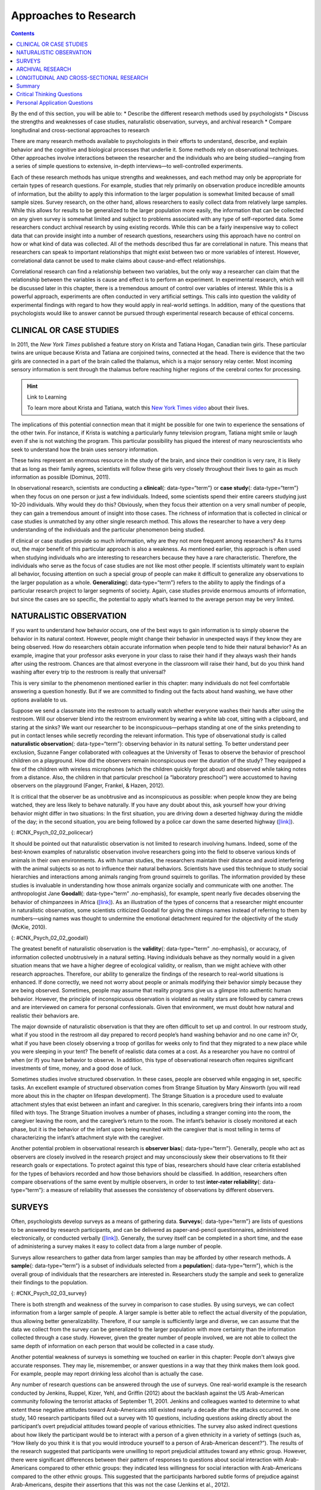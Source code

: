 ======================
Approaches to Research
======================



.. contents::
   :depth: 3
..

.. container::

   By the end of this section, you will be able to: \* Describe the
   different research methods used by psychologists \* Discuss the
   strengths and weaknesses of case studies, naturalistic observation,
   surveys, and archival research \* Compare longitudinal and
   cross-sectional approaches to research

There are many research methods available to psychologists in their
efforts to understand, describe, and explain behavior and the cognitive
and biological processes that underlie it. Some methods rely on
observational techniques. Other approaches involve interactions between
the researcher and the individuals who are being studied—ranging from a
series of simple questions to extensive, in-depth interviews—to
well-controlled experiments.

Each of these research methods has unique strengths and weaknesses, and
each method may only be appropriate for certain types of research
questions. For example, studies that rely primarily on observation
produce incredible amounts of information, but the ability to apply this
information to the larger population is somewhat limited because of
small sample sizes. Survey research, on the other hand, allows
researchers to easily collect data from relatively large samples. While
this allows for results to be generalized to the larger population more
easily, the information that can be collected on any given survey is
somewhat limited and subject to problems associated with any type of
self-reported data. Some researchers conduct archival research by using
existing records. While this can be a fairly inexpensive way to collect
data that can provide insight into a number of research questions,
researchers using this approach have no control on how or what kind of
data was collected. All of the methods described thus far are
correlational in nature. This means that researchers can speak to
important relationships that might exist between two or more variables
of interest. However, correlational data cannot be used to make claims
about cause-and-effect relationships.

Correlational research can find a relationship between two variables,
but the only way a researcher can claim that the relationship between
the variables is cause and effect is to perform an experiment. In
experimental research, which will be discussed later in this chapter,
there is a tremendous amount of control over variables of interest.
While this is a powerful approach, experiments are often conducted in
very artificial settings. This calls into question the validity of
experimental findings with regard to how they would apply in real-world
settings. In addition, many of the questions that psychologists would
like to answer cannot be pursued through experimental research because
of ethical concerns.

CLINICAL OR CASE STUDIES
========================

In 2011, the *New York Times* published a feature story on Krista and
Tatiana Hogan, Canadian twin girls. These particular twins are unique
because Krista and Tatiana are conjoined twins, connected at the head.
There is evidence that the two girls are connected in a part of the
brain called the thalamus, which is a major sensory relay center. Most
incoming sensory information is sent through the thalamus before
reaching higher regions of the cerebral cortex for processing.

.. hint:: Link to Learning

   To learn more about Krista and Tatiana, watch this `New York Times
   video <http://openstax.org/l/hogans>`__ about their lives.

The implications of this potential connection mean that it might be
possible for one twin to experience the sensations of the other twin.
For instance, if Krista is watching a particularly funny television
program, Tatiana might smile or laugh even if she is not watching the
program. This particular possibility has piqued the interest of many
neuroscientists who seek to understand how the brain uses sensory
information.

These twins represent an enormous resource in the study of the brain,
and since their condition is very rare, it is likely that as long as
their family agrees, scientists will follow these girls very closely
throughout their lives to gain as much information as possible (Dominus,
2011).

In observational research, scientists are conducting a **clinical**\ {:
data-type=“term”} or **case study**\ {: data-type=“term”} when they
focus on one person or just a few individuals. Indeed, some scientists
spend their entire careers studying just 10–20 individuals. Why would
they do this? Obviously, when they focus their attention on a very small
number of people, they can gain a tremendous amount of insight into
those cases. The richness of information that is collected in clinical
or case studies is unmatched by any other single research method. This
allows the researcher to have a very deep understanding of the
individuals and the particular phenomenon being studied.

If clinical or case studies provide so much information, why are they
not more frequent among researchers? As it turns out, the major benefit
of this particular approach is also a weakness. As mentioned earlier,
this approach is often used when studying individuals who are
interesting to researchers because they have a rare characteristic.
Therefore, the individuals who serve as the focus of case studies are
not like most other people. If scientists ultimately want to explain all
behavior, focusing attention on such a special group of people can make
it difficult to generalize any observations to the larger population as
a whole. **Generalizing**\ {: data-type=“term”} refers to the ability to
apply the findings of a particular research project to larger segments
of society. Again, case studies provide enormous amounts of information,
but since the cases are so specific, the potential to apply what’s
learned to the average person may be very limited.

NATURALISTIC OBSERVATION
========================

If you want to understand how behavior occurs, one of the best ways to
gain information is to simply observe the behavior in its natural
context. However, people might change their behavior in unexpected ways
if they know they are being observed. How do researchers obtain accurate
information when people tend to hide their natural behavior? As an
example, imagine that your professor asks everyone in your class to
raise their hand if they always wash their hands after using the
restroom. Chances are that almost everyone in the classroom will raise
their hand, but do you think hand washing after every trip to the
restroom is really that universal?

This is very similar to the phenomenon mentioned earlier in this
chapter: many individuals do not feel comfortable answering a question
honestly. But if we are committed to finding out the facts about hand
washing, we have other options available to us.

Suppose we send a classmate into the restroom to actually watch whether
everyone washes their hands after using the restroom. Will our observer
blend into the restroom environment by wearing a white lab coat, sitting
with a clipboard, and staring at the sinks? We want our researcher to be
inconspicuous—perhaps standing at one of the sinks pretending to put in
contact lenses while secretly recording the relevant information. This
type of observational study is called **naturalistic observation**\ {:
data-type=“term”}: observing behavior in its natural setting. To better
understand peer exclusion, Suzanne Fanger collaborated with colleagues
at the University of Texas to observe the behavior of preschool children
on a playground. How did the observers remain inconspicuous over the
duration of the study? They equipped a few of the children with wireless
microphones (which the children quickly forgot about) and observed while
taking notes from a distance. Also, the children in that particular
preschool (a “laboratory preschool”) were accustomed to having observers
on the playground (Fanger, Frankel, & Hazen, 2012).

It is critical that the observer be as unobtrusive and as inconspicuous
as possible: when people know they are being watched, they are less
likely to behave naturally. If you have any doubt about this, ask
yourself how your driving behavior might differ in two situations: In
the first situation, you are driving down a deserted highway during the
middle of the day; in the second situation, you are being followed by a
police car down the same deserted highway
(`[link] <#CNX_Psych_02_02_policecar>`__).

|A photograph shows two police cars driving, one with its lights
flashing.|\ {: #CNX_Psych_02_02_policecar}

It should be pointed out that naturalistic observation is not limited to
research involving humans. Indeed, some of the best-known examples of
naturalistic observation involve researchers going into the field to
observe various kinds of animals in their own environments. As with
human studies, the researchers maintain their distance and avoid
interfering with the animal subjects so as not to influence their
natural behaviors. Scientists have used this technique to study social
hierarchies and interactions among animals ranging from ground squirrels
to gorillas. The information provided by these studies is invaluable in
understanding how those animals organize socially and communicate with
one another. The anthropologist Jane **Goodall**\ {: data-type=“term”
.no-emphasis}, for example, spent nearly five decades observing the
behavior of chimpanzees in Africa
(`[link] <#CNX_Psych_02_02_goodall>`__). As an illustration of the types
of concerns that a researcher might encounter in naturalistic
observation, some scientists criticized Goodall for giving the chimps
names instead of referring to them by numbers—using names was thought to
undermine the emotional detachment required for the objectivity of the
study (McKie, 2010).

|(a) A photograph shows Jane Goodall speaking from a lectern. (b) A
photograph shows a chimpanzee’s face.|\ {: #CNX_Psych_02_02_goodall}

The greatest benefit of naturalistic observation is the **validity**\ {:
data-type=“term” .no-emphasis}, or accuracy, of information collected
unobtrusively in a natural setting. Having individuals behave as they
normally would in a given situation means that we have a higher degree
of ecological validity, or realism, than we might achieve with other
research approaches. Therefore, our ability to generalize the findings
of the research to real-world situations is enhanced. If done correctly,
we need not worry about people or animals modifying their behavior
simply because they are being observed. Sometimes, people may assume
that reality programs give us a glimpse into authentic human behavior.
However, the principle of inconspicuous observation is violated as
reality stars are followed by camera crews and are interviewed on camera
for personal confessionals. Given that environment, we must doubt how
natural and realistic their behaviors are.

The major downside of naturalistic observation is that they are often
difficult to set up and control. In our restroom study, what if you
stood in the restroom all day prepared to record people’s hand washing
behavior and no one came in? Or, what if you have been closely observing
a troop of gorillas for weeks only to find that they migrated to a new
place while you were sleeping in your tent? The benefit of realistic
data comes at a cost. As a researcher you have no control of when (or
if) you have behavior to observe. In addition, this type of
observational research often requires significant investments of time,
money, and a good dose of luck.

Sometimes studies involve structured observation. In these cases, people
are observed while engaging in set, specific tasks. An excellent example
of structured observation comes from Strange Situation by Mary Ainsworth
(you will read more about this in the chapter on lifespan development).
The Strange Situation is a procedure used to evaluate attachment styles
that exist between an infant and caregiver. In this scenario, caregivers
bring their infants into a room filled with toys. The Strange Situation
involves a number of phases, including a stranger coming into the room,
the caregiver leaving the room, and the caregiver’s return to the room.
The infant’s behavior is closely monitored at each phase, but it is the
behavior of the infant upon being reunited with the caregiver that is
most telling in terms of characterizing the infant’s attachment style
with the caregiver.

Another potential problem in observational research is **observer
bias**\ {: data-type=“term”}. Generally, people who act as observers are
closely involved in the research project and may unconsciously skew
their observations to fit their research goals or expectations. To
protect against this type of bias, researchers should have clear
criteria established for the types of behaviors recorded and how those
behaviors should be classified. In addition, researchers often compare
observations of the same event by multiple observers, in order to test
**inter-rater reliability**\ {: data-type=“term”}: a measure of
reliability that assesses the consistency of observations by different
observers.

SURVEYS
=======

Often, psychologists develop surveys as a means of gathering data.
**Surveys**\ {: data-type=“term”} are lists of questions to be answered
by research participants, and can be delivered as paper-and-pencil
questionnaires, administered electronically, or conducted verbally
(`[link] <#CNX_Psych_02_03_survey>`__). Generally, the survey itself can
be completed in a short time, and the ease of administering a survey
makes it easy to collect data from a large number of people.

Surveys allow researchers to gather data from larger samples than may be
afforded by other research methods\ **.** A **sample**\ {:
data-type=“term”} is a subset of individuals selected from a
**population**\ {: data-type=“term”}, which is the overall group of
individuals that the researchers are interested in. Researchers study
the sample and seek to generalize their findings to the population.

|A sample online survey reads, “Dear visitor, your opinion is important
to us. We would like to invite you to participate in a short survey to
gather your opinions and feedback on your news consumption habits. The
survey will take approximately 10-15 minutes. Simply click the “Yes”
button below to launch the survey. Would you like to participate?” Two
buttons are labeled “yes” and “no.”|\ {: #CNX_Psych_02_03_survey}

There is both strength and weakness of the survey in comparison to case
studies. By using surveys, we can collect information from a larger
sample of people. A larger sample is better able to reflect the actual
diversity of the population, thus allowing better generalizability.
Therefore, if our sample is sufficiently large and diverse, we can
assume that the data we collect from the survey can be generalized to
the larger population with more certainty than the information collected
through a case study. However, given the greater number of people
involved, we are not able to collect the same depth of information on
each person that would be collected in a case study.

Another potential weakness of surveys is something we touched on earlier
in this chapter: People don't always give accurate responses. They may
lie, misremember, or answer questions in a way that they think makes
them look good. For example, people may report drinking less alcohol
than is actually the case.

Any number of research questions can be answered through the use of
surveys. One real-world example is the research conducted by Jenkins,
Ruppel, Kizer, Yehl, and Griffin (2012) about the backlash against the
US Arab-American community following the terrorist attacks of September
11, 2001. Jenkins and colleagues wanted to determine to what extent
these negative attitudes toward Arab-Americans still existed nearly a
decade after the attacks occurred. In one study, 140 research
participants filled out a survey with 10 questions, including questions
asking directly about the participant’s overt prejudicial attitudes
toward people of various ethnicities. The survey also asked indirect
questions about how likely the participant would be to interact with a
person of a given ethnicity in a variety of settings (such as, “How
likely do you think it is that you would introduce yourself to a person
of Arab-American descent?”). The results of the research suggested that
participants were unwilling to report prejudicial attitudes toward any
ethnic group. However, there were significant differences between their
pattern of responses to questions about social interaction with
Arab-Americans compared to other ethnic groups: they indicated less
willingness for social interaction with Arab-Americans compared to the
other ethnic groups. This suggested that the participants harbored
subtle forms of prejudice against Arab-Americans, despite their
assertions that this was not the case (Jenkins et al., 2012).

ARCHIVAL RESEARCH
=================

Some researchers gain access to large amounts of data without
interacting with a single research participant. Instead, they use
existing records to answer various research questions. This type of
research approach is known as **archival research**\ {:
data-type=“term”}. Archival research relies on looking at past records
or data sets to look for interesting patterns or relationships.

For example, a researcher might access the academic records of all
individuals who enrolled in college within the past ten years and
calculate how long it took them to complete their degrees, as well as
course loads, grades, and extracurricular involvement. Archival research
could provide important information about who is most likely to complete
their education, and it could help identify important risk factors for
struggling students (`[link] <#CNX_Psych_02_03_records>`__).

|(a) A photograph shows stacks of paper files on shelves. (b) A
photograph shows a computer.|\ {: #CNX_Psych_02_03_records}

In comparing archival research to other research methods, there are
several important distinctions. For one, the researcher employing
archival research never directly interacts with research participants.
Therefore, the investment of time and money to collect data is
considerably less with archival research. Additionally, researchers have
no control over what information was originally collected. Therefore,
research questions have to be tailored so they can be answered within
the structure of the existing data sets. There is also no guarantee of
consistency between the records from one source to another, which might
make comparing and contrasting different data sets problematic.

LONGITUDINAL AND CROSS-SECTIONAL RESEARCH
=========================================

Sometimes we want to see how people change over time, as in studies of
human development and lifespan. When we test the same group of
individuals repeatedly over an extended period of time, we are
conducting longitudinal research. **Longitudinal research**\ {:
data-type=“term”} is a research design in which data-gathering is
administered repeatedly over an extended period of time. For example, we
may survey a group of individuals about their dietary habits at age 20,
retest them a decade later at age 30, and then again at age 40.

Another approach is cross-sectional research. In **cross-sectional
research**\ {: data-type=“term”}, a researcher compares multiple
segments of the population at the same time. Using the dietary habits
example above, the researcher might directly compare different groups of
people by age. Instead a group of people for 20 years to see how their
dietary habits changed from decade to decade, the researcher would study
a group of 20-year-old individuals and compare them to a group of
30-year-old individuals and a group of 40-year-old individuals. While
cross-sectional research requires a shorter-term investment, it is also
limited by differences that exist between the different generations (or
cohorts) that have nothing to do with age per se, but rather reflect the
social and cultural experiences of different generations of individuals
make them different from one another.

To illustrate this concept, consider the following survey findings. In
recent years there has been significant growth in the popular support of
same-sex marriage. Many studies on this topic break down survey
participants into different age groups. In general, younger people are
more supportive of same-sex marriage than are those who are older
(Jones, 2013). Does this mean that as we age we become less open to the
idea of same-sex marriage, or does this mean that older individuals have
different perspectives because of the social climates in which they grew
up? Longitudinal research is a powerful approach because the same
individuals are involved in the research project over time, which means
that the researchers need to be less concerned with differences among
cohorts affecting the results of their study.

Often longitudinal studies are employed when researching various
diseases in an effort to understand particular risk factors. Such
studies often involve tens of thousands of individuals who are followed
for several decades. Given the enormous number of people involved in
these studies, researchers can feel confident that their findings can be
generalized to the larger population. The Cancer Prevention Study-3
(CPS-3) is one of a series of longitudinal studies sponsored by the
American Cancer Society aimed at determining predictive risk factors
associated with cancer. When participants enter the study, they complete
a survey about their lives and family histories, providing information
on factors that might cause or prevent the development of cancer. Then
every few years the participants receive additional surveys to complete.
In the end, hundreds of thousands of participants will be tracked over
20 years to determine which of them develop cancer and which do not.

Clearly, this type of research is important and potentially very
informative. For instance, earlier longitudinal studies sponsored by the
American Cancer Society provided some of the first scientific
demonstrations of the now well-established links between increased rates
of cancer and smoking (American Cancer Society, n.d.)
(`[link] <#CNX_Psych_02_03_cigarettes>`__).

|A photograph shows pack of cigarettes and cigarettes in an ashtray. The
pack of cigarettes reads, “Surgeon general’s warning: smoking causes
lung cancer, heart disease, emphysema, and may complicate
pregnancy.”|\ {: #CNX_Psych_02_03_cigarettes}

As with any research strategy, longitudinal research is not without
limitations. For one, these studies require an incredible time
investment by the researcher and research participants. Given that some
longitudinal studies take years, if not decades, to complete, the
results will not be known for a considerable period of time. In addition
to the time demands, these studies also require a substantial financial
investment. Many researchers are unable to commit the resources
necessary to see a longitudinal project through to the end.

Research participants must also be willing to continue their
participation for an extended period of time, and this can be
problematic. People move, get married and take new names, get ill, and
eventually die. Even without significant life changes, some people may
simply choose to discontinue their participation in the project. As a
result, the **attrition**\ {: data-type=“term”} rates, or reduction in
the number of research participants due to dropouts, in longitudinal
studies are quite high and increases over the course of a project. For
this reason, researchers using this approach typically recruit many
participants fully expecting that a substantial number will drop out
before the end. As the study progresses, they continually check whether
the sample still represents the larger population, and make adjustments
as necessary.

Summary
=======

The clinical or case study involves studying just a few individuals for
an extended period of time. While this approach provides an incredible
depth of information, the ability to generalize these observations to
the larger population is problematic. Naturalistic observation involves
observing behavior in a natural setting and allows for the collection of
valid, true-to-life information from realistic situations. However,
naturalistic observation does not allow for much control and often
requires quite a bit of time and money to perform. Researchers strive to
ensure that their tools for collecting data are both reliable
(consistent and replicable) and valid (accurate).

Surveys can be administered in a number of ways and make it possible to
collect large amounts of data quickly. However, the depth of information
that can be collected through surveys is somewhat limited compared to a
clinical or case study.

Archival research involves studying existing data sets to answer
research questions.

Longitudinal research has been incredibly helpful to researchers who
need to collect data on how people change over time. Cross-sectional
research compares multiple segments of a population at a single time.

.. card-carousel:: Review Questions

    .. card:: Question

      Sigmund Freud developed his theory of human personality by
      conducting in-depth interviews over an extended period of time
      with a few clients. This type of research approach is known as
      a(n): \________.

      1. archival research
      2. case study
      3. naturalistic observation
      4. survey {: type=“a”}

  .. dropdown:: Check Answer

      B
  .. Card:: Question


      \_______\_ involves observing behavior in individuals in their
      natural environments.

      1. archival research
      2. case study
      3. naturalistic observation
      4. survey {: type=“a”}

  .. dropdown:: Check Answer

      C
  .. Card:: Question

      The major limitation of case studies is \________.

      1. the superficial nature of the information collected in this
         approach
      2. the lack of control that the researcher has in this approach
      3. the inability to generalize the findings from this approach to
         the larger population
      4. the absence of inter-rater reliability {: type=“a”}

  .. dropdown:: Check Answer

      C
  .. Card:: Question

      The benefit of naturalistic observation studies is \________.

      1. the honesty of the data that is collected in a realistic
         setting
      2. how quick and easy these studies are to perform
      3. the researcher’s capacity to make sure that data is collected
         as efficiently as possible
      4. the ability to determine cause and effect in this particular
         approach {: type=“a”}

  .. dropdown:: Check Answer

      A
  .. Card:: Question

      Using existing records to try to answer a research question is
      known as \________.

      1. naturalistic observation
      2. survey research
      3. longitudinal research
      4. archival research {: type=“a”}

  .. dropdown:: Check Answer

      D
  .. Card:: Question

      \_______\_ involves following a group of research participants for
      an extended period of time.

      1. archival research
      2. longitudinal research
      3. naturalistic observation
      4. cross-sectional research {: type=“a”}

  .. dropdown:: Check Answer

      B
  .. Card:: Question


      A(n) \_______\_ is a list of questions developed by a researcher
      that can be administered in paper form.

      1. archive
      2. case Study
      3. naturalistic observation
      4. survey {: type=“a”}

  .. dropdown:: Check Answer

      D
  .. Card:: Question

      Longitudinal research is complicated by high rates of \________.

      1. deception
      2. observation
      3. attrition
      4. generalization {: type=“a”}

   .. container::

      C

Critical Thinking Questions
===========================

.. container::

   .. container::

      In this section, conjoined twins, Krista and Tatiana, were
      described as being potential participants in a case study. In what
      other circumstances would you think that this particular research
      approach would be especially helpful and why?

   .. container::

      Case studies might prove especially helpful using individuals who
      have rare conditions. For instance, if one wanted to study
      multiple personality disorder then the case study approach with
      individuals diagnosed with multiple personality disorder would be
      helpful.

.. container::

   .. container::

      Presumably, reality television programs aim to provide a realistic
      portrayal of the behavior displayed by the characters featured in
      such programs. This section pointed out why this is not really the
      case. What changes could be made in the way that these programs
      are produced that would result in more honest portrayals of
      realistic behavior?

   .. container::

      The behavior displayed on these programs would be more realistic
      if the cameras were mounted in hidden locations, or if the people
      who appear on these programs did not know when they were being
      recorded.

.. container::

   .. container::

      Which of the research methods discussed in this section would be
      best suited to research the effectiveness of the D.A.R.E. program
      in preventing the use of alcohol and other drugs? Why?

   .. container::

      Longitudinal research would be an excellent approach in studying
      the effectiveness of this program because it would follow students
      as they aged to determine if their choices regarding alcohol and
      drugs were affected by their participation in the program.

.. container::

   .. container::

      Aside from biomedical research, what other areas of research could
      greatly benefit by both longitudinal and archival research?

   .. container::

      Answers will vary. Possibilities include research on hiring
      practices based on human resource records, and research that
      follows former prisoners to determine if the time that they were
      incarcerated provided any sort of positive influence on their
      likelihood of engaging in criminal behavior in the future.

Personal Application Questions
==============================

.. container::

   .. container::

      A friend of yours is working part-time in a local pet store. Your
      friend has become increasingly interested in how dogs normally
      communicate and interact with each other, and is thinking of
      visiting a local veterinary clinic to see how dogs interact in the
      waiting room. After reading this section, do you think this is the
      best way to better understand such interactions? Do you have any
      suggestions that might result in more valid data?

.. container::

   .. container::

      As a college student, you are no doubt concerned about the grades
      that you earn while completing your coursework. If you wanted to
      know how overall GPA is related to success in life after college,
      how would you choose to approach this question and what kind of
      resources would you need to conduct this research?

.. glossary::

   archival research
      method of research using past records or data sets to answer
      various research questions, or to search for interesting patterns
      or relationships ^
   attrition
      reduction in number of research participants as some drop out of
      the study over time ^
   clinical or case study
      observational research study focusing on one or a few people ^
   cross-sectional research
      compares multiple segments of a population at a single time ^
   generalize
      inferring that the results for a sample apply to the larger
      population ^
   inter-rater reliability
      measure of agreement among observers on how they record and
      classify a particular event ^
   longitudinal research
      studies in which the same group of individuals is surveyed or
      measured repeatedly over an extended period of time ^
   naturalistic observation
      observation of behavior in its natural setting ^
   observer bias
      when observations may be skewed to align with observer
      expectations ^
   population
      overall group of individuals that the researchers are interested
      in ^
   sample
      subset of individuals selected from the larger population ^
   survey
      list of questions to be answered by research participants—given as
      paper-and-pencil questionnaires, administered electronically, or
      conducted verbally—allowing researchers to collect data from a
      large number of people

.. |A photograph shows two police cars driving, one with its lights flashing.| image:: ../resources/CNX_Psych_02_02_policecar.jpg
.. |(a) A photograph shows Jane Goodall speaking from a lectern. (b) A photograph shows a chimpanzee’s face.| image:: ../resources/CNX_Psych_02_02_goodall.jpg
.. |A sample online survey reads, “Dear visitor, your opinion is important to us. We would like to invite you to participate in a short survey to gather your opinions and feedback on your news consumption habits. The survey will take approximately 10-15 minutes. Simply click the “Yes” button below to launch the survey. Would you like to participate?” Two buttons are labeled “yes” and “no.”| image:: ../resources/CNX_Psych_02_03_surveyn.jpg
.. |(a) A photograph shows stacks of paper files on shelves. (b) A photograph shows a computer.| image:: ../resources/CNX_Psych_02_03_records.jpg
.. |A photograph shows pack of cigarettes and cigarettes in an ashtray. The pack of cigarettes reads, “Surgeon general’s warning: smoking causes lung cancer, heart disease, emphysema, and may complicate pregnancy.”| image:: ../resources/CNX_Psych_02_03_cigarettes.jpg
